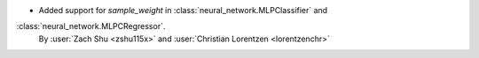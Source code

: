- Added support for `sample_weight` in :class:`neural_network.MLPClassifier` and
:class:`neural_network.MLPCRegressor`.
  By :user:`Zach Shu <zshu115x>` and :user:`Christian Lorentzen <lorentzenchr>`
